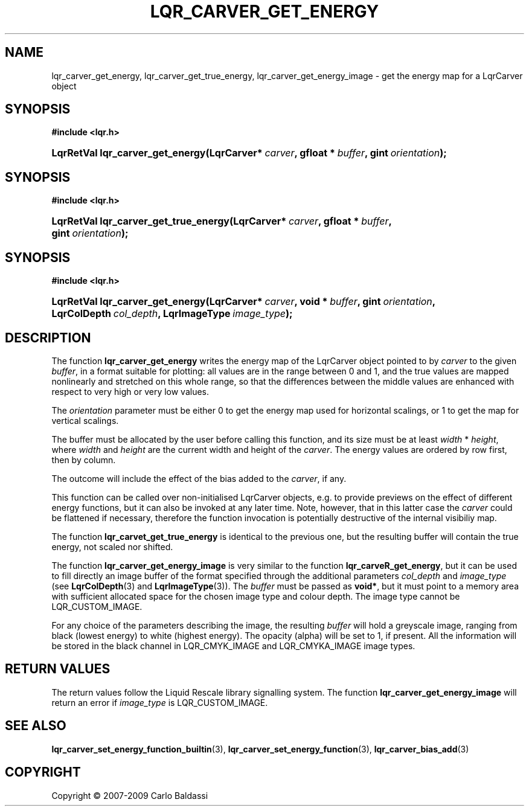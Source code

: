 .\"     Title: \fBlqr_carver_get_energy\fR
.\"    Author: Carlo Baldassi
.\" Generator: DocBook XSL Stylesheets v1.73.2 <http://docbook.sf.net/>
.\"      Date: 10 Maj 2009
.\"    Manual: LqR library API reference
.\"    Source: LqR library 0.4.0 API (3:0:3)
.\"
.TH "\FBLQR_CARVER_GET_ENERGY\FR" "3" "10 Maj 2009" "LqR library 0.4.0 API (3:0:3)" "LqR library API reference"
.\" disable hyphenation
.nh
.\" disable justification (adjust text to left margin only)
.ad l
.SH "NAME"
lqr_carver_get_energy, lqr_carver_get_true_energy, lqr_carver_get_energy_image \- get the energy map for a LqrCarver object
.SH "SYNOPSIS"
.sp
.ft B
.nf
#include <lqr\&.h>
.fi
.ft
.HP 32
.BI "LqrRetVal lqr_carver_get_energy(LqrCarver*\ " "carver" ", gfloat\ *\ " "buffer" ", gint\ " "orientation" ");"
.SH "SYNOPSIS"
.sp
.ft B
.nf
#include <lqr\&.h>
.fi
.ft
.HP 37
.BI "LqrRetVal lqr_carver_get_true_energy(LqrCarver*\ " "carver" ", gfloat\ *\ " "buffer" ", gint\ " "orientation" ");"
.SH "SYNOPSIS"
.sp
.ft B
.nf
#include <lqr\&.h>
.fi
.ft
.HP 32
.BI "LqrRetVal lqr_carver_get_energy(LqrCarver*\ " "carver" ", void\ *\ " "buffer" ", gint\ " "orientation" ", LqrColDepth\ " "col_depth" ", LqrImageType\ " "image_type" ");"
.SH "DESCRIPTION"
.PP
The function
\fBlqr_carver_get_energy\fR
writes the energy map of the
LqrCarver
object pointed to by
\fIcarver\fR
to the given
\fIbuffer\fR, in a format suitable for plotting: all values are in the range between
0
and
1, and the true values are mapped nonlinearly and stretched on this whole range, so that the differences between the middle values are enhanced with respect to very high or very low values\&.
.PP
The
\fIorientation\fR
parameter must be either
0
to get the energy map used for horizontal scalings, or
1
to get the map for vertical scalings\&.
.PP
The buffer must be allocated by the user before calling this function, and its size must be at least
\fIwidth\fR * \fIheight\fR, where
\fIwidth\fR
and
\fIheight\fR
are the current width and height of the
\fIcarver\fR\&. The energy values are ordered by row first, then by column\&.
.PP
The outcome will include the effect of the bias added to the
\fIcarver\fR, if any\&.
.PP
This function can be called over non\-initialised
LqrCarver
objects, e\&.g\&. to provide previews on the effect of different energy functions, but it can also be invoked at any later time\&. Note, however, that in this latter case the
\fIcarver\fR
could be flattened if necessary, therefore the function invocation is potentially destructive of the internal visibiliy map\&.
.PP
The function
\fBlqr_carvet_get_true_energy\fR
is identical to the previous one, but the resulting buffer will contain the true energy, not scaled nor shifted\&.
.PP
The function
\fBlqr_carver_get_energy_image\fR
is very similar to the function
\fBlqr_carveR_get_energy\fR, but it can be used to fill directly an image buffer of the format specified through the additional parameters
\fIcol_depth\fR
and
\fIimage_type\fR
(see
\fBLqrColDepth\fR(3)
and
\fBLqrImageType\fR(3))\&. The
\fIbuffer\fR
must be passed as
\fBvoid*\fR, but it must point to a memory area with sufficient allocated space for the chosen image type and colour depth\&. The image type cannot be
LQR_CUSTOM_IMAGE\&.
.PP
For any choice of the parameters describing the image, the resulting
\fIbuffer\fR
will hold a greyscale image, ranging from black (lowest energy) to white (highest energy)\&. The opacity (alpha) will be set to
1, if present\&. All the information will be stored in the black channel in
LQR_CMYK_IMAGE
and
LQR_CMYKA_IMAGE
image types\&.
.SH "RETURN VALUES"
.PP
The return values follow the Liquid Rescale library signalling system\&. The function
\fBlqr_carver_get_energy_image\fR
will return an error if
\fIimage_type\fR
is
LQR_CUSTOM_IMAGE\&.
.SH "SEE ALSO"
.PP

\fBlqr_carver_set_energy_function_builtin\fR(3), \fBlqr_carver_set_energy_function\fR(3), \fBlqr_carver_bias_add\fR(3)
.SH "COPYRIGHT"
Copyright \(co 2007-2009 Carlo Baldassi
.br
